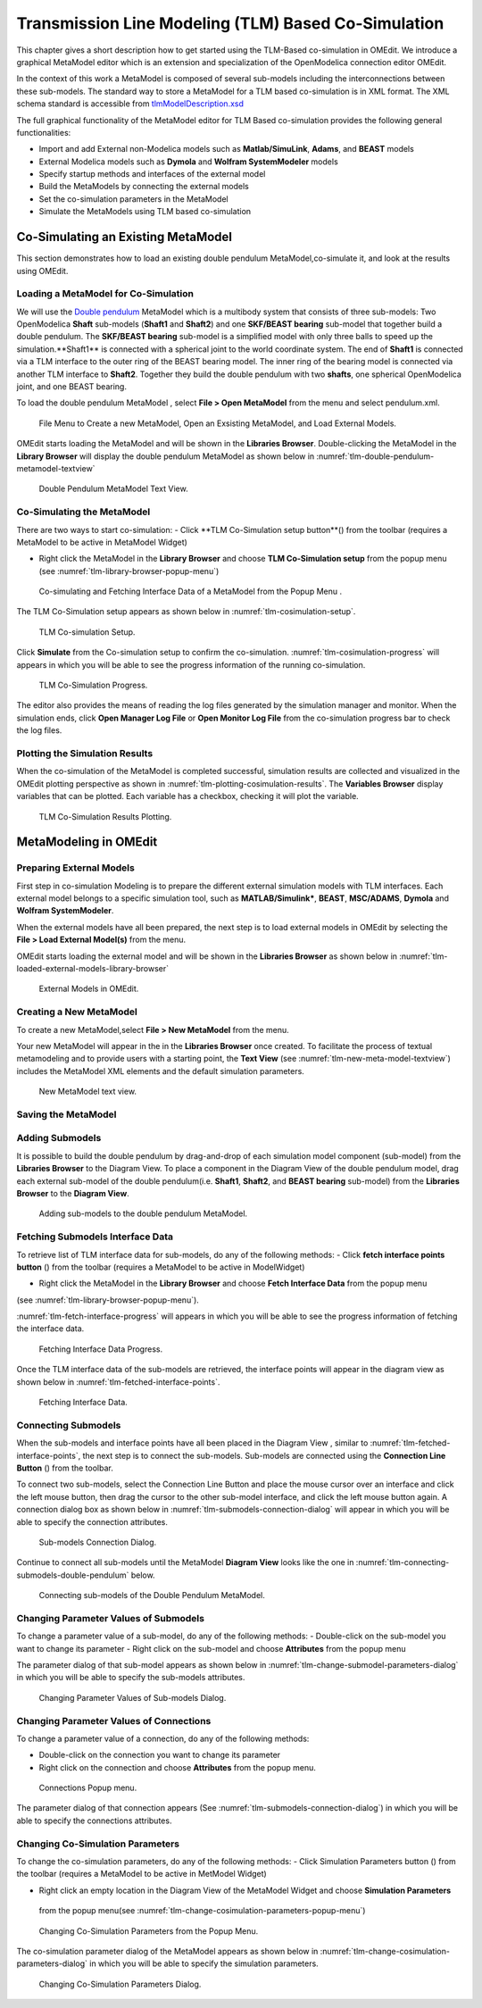 Transmission Line Modeling (TLM) Based Co-Simulation
====================================================

This chapter gives a short description how to get started using the TLM-Based 
co-simulation in OMEdit. We introduce a graphical MetaModel editor which is an 
extension and specialization of the OpenModelica connection editor OMEdit. 

In the context of this work a MetaModel is composed of several sub-models including 
the interconnections between these sub-models. The standard way to store a MetaModel 
for a TLM based co-simulation is in XML format. The XML schema standard is accessible from
`tlmModelDescription.xsd <https://github.com/OpenModelica/OMEdit/blob/master/OMEdit/OMEditGUI/Resources/XMLSchema/tlmModelDescription.xsd>`__

The full graphical functionality of the MetaModel editor for TLM Based co-simulation 
provides the following general functionalities:

-  Import and add External non-Modelica models such as **Matlab/SimuLink**, **Adams**, and **BEAST** models

-  External Modelica models such as **Dymola** and **Wolfram SystemModeler** models

-  Specify startup methods and interfaces of the external model 

-  Build the MetaModels by connecting the external models 

-  Set the co-simulation parameters in the MetaModel

-  Simulate the MetaModels using TLM based co-simulation 

Co-Simulating an Existing MetaModel
-----------------------------------
This section demonstrates how to load an existing double pendulum 
MetaModel,co-simulate it, and look at the results using OMEdit.

Loading a MetaModel for Co-Simulation
^^^^^^^^^^^^^^^^^^^^^^^^^^^^^^^^^^^^^

We will use the `Double pendulum <https://github.com/OpenModelica/OMEdit/blob/master/OMEdit/OMEditGUI/Resources/XMLSchema/tlmModelDescription.xsd>`__ 
MetaModel which is a multibody system that consists of three sub-models: Two OpenModelica **Shaft** 
sub-models (**Shaft1** and **Shaft2**) and one **SKF/BEAST bearing** sub-model that together build a double pendulum. 
The **SKF/BEAST bearing** sub-model is a simplified model with only three balls to speed up the simulation.**Shaft1** is 
connected with a spherical joint to the world coordinate system. The end of **Shaft1** is connected via a TLM interface 
to the outer ring of the BEAST bearing model. The inner ring of the bearing model is connected via another TLM interface 
to **Shaft2**. Together they build the double pendulum with two **shafts**, one spherical OpenModelica joint, and one BEAST bearing.

To load the double pendulum MetaModel , select **File > Open MetaModel** from the menu and select pendulum.xml.

.. figure :: media/tlm-file-menu.png
  :name: tlm-file-menu

  File Menu to Create a new MetaModel, Open an Exsisting MetaModel, and Load External Models.

OMEdit starts loading the MetaModel and will be shown in the **Libraries Browser**. 
Double-clicking the MetaModel in the **Library Browser** will display the double pendulum MetaModel 
as shown below in :numref:`tlm-double-pendulum-metamodel-textview`

.. figure :: media/tlm-double-pendulum-metamodel-textview.png
  :name: tlm-double-pendulum-metamodel-textview

  Double Pendulum MetaModel Text View.

Co-Simulating the MetaModel
^^^^^^^^^^^^^^^^^^^^^^^^^^^

There are two ways to start co-simulation:
-  Click **TLM Co-Simulation setup button**(|tlm-simulate|) from the toolbar (requires a MetaModel to be active in MetaModel Widget)

.. |tlm-simulate| image:: media/omedit-icons/tlm-simulate.*
  :alt: MetaModel simulate Icon
  :height: 14pt
  
-  Right click the MetaModel in the **Library Browser** and choose **TLM Co-Simulation setup** from the popup menu (see :numref:`tlm-library-browser-popup-menu`)

.. figure :: media/tlm-library-browser-popup-menu.png
  :name: tlm-library-browser-popup-menu

  Co-simulating and Fetching Interface Data of a MetaModel from the Popup Menu .
  
The TLM Co-Simulation setup appears as shown below in :numref:`tlm-cosimulation-setup`.

.. figure :: media/tlm-cosimulation-setup.png
  :name: tlm-cosimulation-setup

  TLM Co-simulation Setup.

Click **Simulate** from the Co-simulation setup to confirm the co-simulation. 
:numref:`tlm-cosimulation-progress` will appears in which you will be able to see 
the progress information of the running co-simulation.

.. figure :: media/tlm-cosimulation-progress.png
  :name: tlm-cosimulation-progress

  TLM Co-Simulation Progress.

The editor also provides the means of reading the log files generated by the simulation manager and monitor. 
When the simulation ends, click **Open Manager Log File** or **Open Monitor Log File** from the co-simulation progress bar
to check the log files.

Plotting the Simulation Results
^^^^^^^^^^^^^^^^^^^^^^^^^^^^^^^

When the co-simulation of the MetaModel is completed successful, simulation results are collected and visualized 
in the OMEdit plotting perspective as shown in :numref:`tlm-plotting-cosimulation-results`.
The **Variables Browser** display variables that can be plotted. Each variable has a checkbox, checking it will plot the variable.

.. figure :: media/tlm-cosimulation-plotting.png
  :name: tlm-plotting-cosimulation-results

  TLM Co-Simulation Results Plotting.

MetaModeling in OMEdit
----------------------

Preparing External Models
^^^^^^^^^^^^^^^^^^^^^^^^^

First step in co-simulation Modeling is to prepare the different external simulation 
models with TLM interfaces. Each external model belongs to a specific simulation 
tool, such as **MATLAB/Simulink***, **BEAST**, **MSC/ADAMS**, **Dymola** and **Wolfram SystemModeler**.

When the external models have all been prepared, the next step is to load external models 
in OMEdit by selecting the **File > Load External Model(s)** from the menu.

OMEdit starts loading the external model and will be shown in the **Libraries Browser** 
as shown below in :numref:`tlm-loaded-external-models-library-browser` 

.. figure :: media/tlm-loaded-external-models-library-browser.png
  :name: tlm-loaded-external-models-library-browser

  External Models in OMEdit.

Creating a New MetaModel 
^^^^^^^^^^^^^^^^^^^^^^^^

To create a new MetaModel,select **File > New MetaModel** from the menu. 

Your new MetaModel will appear in the in the **Libraries Browser** once created. 
To facilitate the process of textual metamodeling and to provide users with a 
starting point, the **Text View** (see :numref:`tlm-new-meta-model-textview`) 
includes the MetaModel XML elements and the default simulation parameters.

.. figure :: media/tlm-new-metamodel-textview.png
  :name: tlm-new-metamodel-textview

  New MetaModel text view.

Saving the MetaModel 
^^^^^^^^^^^^^^^^^^^^



Adding Submodels
^^^^^^^^^^^^^^^^

It is possible to build the double pendulum by drag-and-drop of each simulation model 
component (sub-model) from the **Libraries Browser** to the Diagram View. 
To place a component in the Diagram View of the double pendulum model, drag each external 
sub-model of the double pendulum(i.e. **Shaft1**, **Shaft2**, and **BEAST bearing** sub-model) 
from the **Libraries Browser** to the **Diagram View**.

.. figure :: media/tlm-add-submodels.png

  Adding sub-models to the double pendulum MetaModel.
 
Fetching Submodels Interface Data
^^^^^^^^^^^^^^^^^^^^^^^^^^^^^^^^^

To retrieve list of TLM interface data for sub-models, do any of the following methods:
-  Click **fetch interface points button** (|interface-data|) from the toolbar (requires a MetaModel to be active in ModelWidget)

.. |interface-data| image:: media/omedit-icons/interface-data.*
  :alt: MetaModel Interface Data Icon
  :height: 14pt

-  Right click the MetaModel in the **Library Browser** and choose **Fetch Interface Data** from the popup menu
(see :numref:`tlm-library-browser-popup-menu`).

:numref:`tlm-fetch-interface-progress` will appears in which you will be able to see the progress information 
of fetching the interface data. 

.. figure :: media/tlm-fetch-interface-progress.png
  :name: tlm-fetch-interface-progress

  Fetching Interface Data Progress.

Once the TLM interface data of the sub-models are retrieved, the interface points will appear 
in the diagram view as shown below in :numref:`tlm-fetched-interface-points`.

.. figure :: media/tlm-fetched-interface-points.png
  :name: tlm-fetched-interface-points

  Fetching Interface Data.
  
Connecting Submodels
^^^^^^^^^^^^^^^^^^^^

When the sub-models and interface points have all been placed in the Diagram View
, similar to :numref:`tlm-fetched-interface-points`, the next step is to connect the sub-models. 
Sub-models are connected using the **Connection Line Button** (|connect-mode|) from the toolbar.

.. |connect-mode| image:: media/omedit-icons/connect-mode.*
  :alt: Connection Line Icon
  :height: 14pt

To connect two sub-models, select the Connection Line Button and place the mouse cursor over an interface 
and click the left mouse button, then drag the cursor to the other sub-model interface, and 
click the left mouse button again. A connection dialog box as shown below in :numref:`tlm-submodels-connection-dialog` will 
appear in which you will be able to specify the connection attributes.

.. figure :: media/tlm-submodels-connection-dialog.png
  :name: tlm-submodels-connection-dialog

  Sub-models Connection Dialog.

Continue to connect all sub-models until the MetaModel **Diagram View** looks like the one in :numref:`tlm-connecting-submodels-double-pendulum` below.

.. figure :: media/tlm-connecting-submodels-double-pendulum.png
  :name: tlm-connecting-submodels-double-pendulum

  Connecting sub-models of the Double Pendulum MetaModel.

Changing Parameter Values of Submodels
^^^^^^^^^^^^^^^^^^^^^^^^^^^^^^^^^^^^^^

To change a parameter value of a sub-model, do any of the following methods:
-  Double-click on the sub-model you want to change its parameter
-  Right click on the sub-model and choose **Attributes** from the popup menu 

The parameter dialog of that sub-model appears as shown below in :numref:`tlm-change-submodel-parameters-dialog` 
in which you will be able to specify the sub-models attributes. 

.. figure :: media/tlm-change-submodel-parameters-dialog.png
  :name: tlm-change-submodel-parameters-dialog

  Changing Parameter Values of Sub-models Dialog.

Changing Parameter Values of Connections
^^^^^^^^^^^^^^^^^^^^^^^^^^^^^^^^^^^^^^^^

To change a parameter value of a connection, do any of the following methods:

-	Double-click on the connection you want to change its parameter
-	Right click on the connection and choose **Attributes** from the popup menu.

.. figure :: media/tlm-connections-popup.png
  :name: tlm-connections-popup

  Connections Popup menu.
 
The parameter dialog of that connection appears (See :numref:`tlm-submodels-connection-dialog`) 
in which you will be able to specify the connections attributes. 

Changing Co-Simulation Parameters
^^^^^^^^^^^^^^^^^^^^^^^^^^^^^^^^^

To change the co-simulation parameters, do any of the following methods:
-	Click Simulation Parameters button (|simulation-parameters|) from the toolbar (requires a MetaModel to be active in MetModel Widget)

.. |simulation-parameters| image:: media/omedit-icons/simulation-parameters.*
  :alt: MetaModel Simulation Parameters Icon
  :height: 14pt

-	Right click an empty location in the Diagram View of the  MetaModel Widget and choose **Simulation Parameters** 
    from the popup menu(see :numref:`tlm-change-cosimulation-parameters-popup-menu`)
	
.. figure :: media/tlm-change-cosimulation-parameter-popup-menu.png
  :name: tlm-change-cosimulation-parameters-popup-menu

  Changing Co-Simulation Parameters from the Popup Menu.
	
The co-simulation parameter dialog of the MetaModel appears as shown below in :numref:`tlm-change-cosimulation-parameters-dialog` in 
which you will be able to specify the simulation parameters.

.. figure :: media/tlm-change-cosimulation-parameters-dialog.png
  :name: tlm-change-cosimulation-parameters-dialog

  Changing Co-Simulation Parameters Dialog.

